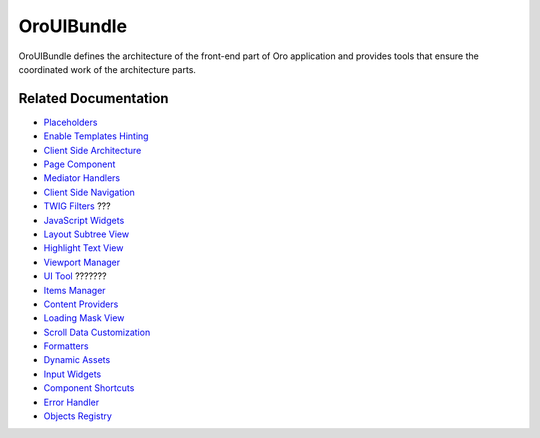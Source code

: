 .. _bundle-docs-platform-ui-bundle:

OroUIBundle
===========

OroUIBundle defines the architecture of the front-end part of Oro application and provides tools that ensure the coordinated work of the architecture parts.

Related Documentation
---------------------

* `Placeholders <https://github.com/oroinc/platform/tree/master/src/Oro/Bundle/UIBundle#introduction-to-placeholders>`__
* `Enable Templates Hinting <https://github.com/oroinc/platform/tree/master/src/Oro/Bundle/UIBundle#templates-hinting>`__
* `Client Side Architecture <https://github.com/oroinc/platform/blob/master/src/Oro/Bundle/UIBundle/Resources/doc/reference/client-side-architecture.md>`__
* `Page Component <https://github.com/oroinc/platform/blob/master/src/Oro/Bundle/UIBundle/Resources/doc/reference/page-component.md>`__
* `Mediator Handlers <https://github.com/oroinc/platform/blob/master/src/Oro/Bundle/UIBundle/Resources/doc/reference/mediator-handlers.md>`__
* `Client Side Navigation <https://github.com/oroinc/platform/blob/master/src/Oro/Bundle/UIBundle/Resources/doc/reference/client-side-navigation.md>`__
* `TWIG Filters <https://github.com/oroinc/platform/blob/master/src/Oro/Bundle/UIBundle/Resources/doc/reference/twig-filters.md>`__ ???
* `JavaScript Widgets <https://github.com/oroinc/platform/blob/master/src/Oro/Bundle/UIBundle/Resources/doc/reference/widgets.md>`__
* `Layout Subtree View <https://github.com/oroinc/platform/blob/master/src/Oro/Bundle/UIBundle/Resources/doc/reference/client-side/layout-subtree-view.md>`__
* `Highlight Text View <https://github.com/oroinc/platform/blob/master/src/Oro/Bundle/UIBundle/Resources/doc/reference/client-side/layout-subtree-view.md>`__
* `Viewport Manager <https://github.com/oroinc/platform/blob/master/src/Oro/Bundle/UIBundle/Resources/doc/reference/client-side/viewport-manager.md>`__
* `UI Tool <https://github.com/oroinc/platform/blob/master/src/Oro/Bundle/UIBundle/Resources/doc/reference/client-side/tool.md>`__ ???????
* `Items Manager <https://github.com/oroinc/platform/blob/master/src/Oro/Bundle/UIBundle/Resources/doc/reference/items-manager.md>`__
* `Content Providers <https://github.com/oroinc/platform/blob/master/src/Oro/Bundle/UIBundle/Resources/doc/reference/content-providers.md>`__
* `Loading Mask View <https://github.com/oroinc/platform/blob/master/src/Oro/Bundle/UIBundle/Resources/doc/reference/client-side/loading-mask-view.md>`__
* `Scroll Data Customization <https://github.com/oroinc/platform/blob/master/src/Oro/Bundle/UIBundle/Resources/doc/reference/scroll-data-customization.md>`__
* `Formatters <https://github.com/oroinc/platform/blob/master/src/Oro/Bundle/UIBundle/Resources/doc/reference/formatters.md>`__
* `Dynamic Assets <https://github.com/oroinc/platform/blob/master/src/Oro/Bundle/UIBundle/Resources/doc/dynamic-assets.md>`__
* `Input Widgets <https://github.com/oroinc/platform/blob/master/src/Oro/Bundle/UIBundle/Resources/doc/reference/input-widgets.md>`__
* `Component Shortcuts <https://github.com/oroinc/platform/blob/master/src/Oro/Bundle/UIBundle/Resources/doc/reference/component-shortcuts.md>`__
* `Error Handler <https://github.com/oroinc/platform/blob/master/src/Oro/Bundle/UIBundle/Resources/doc/reference/error-handler.md>`__
* `Objects Registry <https://github.com/oroinc/platform/blob/master/src/Oro/Bundle/UIBundle/Resources/doc/reference/client-side/registry.md>`__

